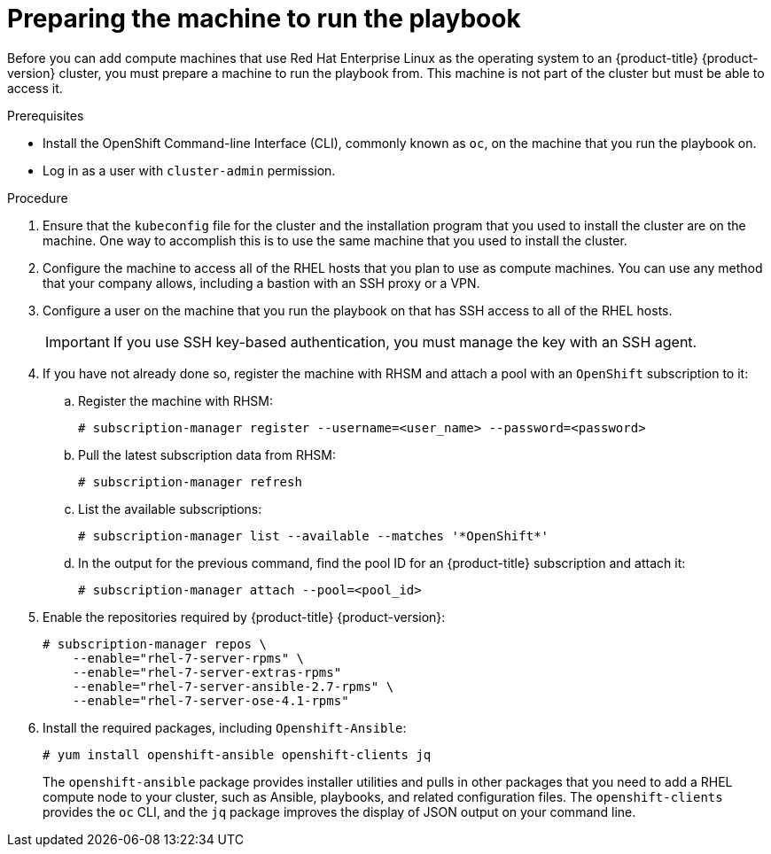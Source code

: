 // Module included in the following assemblies:
//
// * machine_management/adding-rhel-compute.adoc

[id="rhel-preparing-playbook-machine-{context}"]
= Preparing the machine to run the playbook

Before you can add compute machines that use Red Hat Enterprise Linux as the
operating system to an {product-title} {product-version} cluster, you must
prepare a machine to run the playbook from. This machine is not part of the
cluster but must be able to access it.

.Prerequisites

* Install the OpenShift Command-line Interface (CLI), commonly known as `oc`,
on the machine that you run the playbook on.
* Log in as a user with `cluster-admin` permission.

.Procedure

. Ensure that the `kubeconfig` file for the cluster and the installation program
that you used to install the cluster are on the machine. One way to accomplish
this is to use the same machine that you used to install the cluster.

. Configure the machine to access all of the RHEL hosts that you plan to use as
compute machines. You can use any method that your company allows, including a
bastion with an SSH proxy or a VPN.

. Configure a user on the machine that you run the playbook on that has SSH
access to all of the RHEL hosts.
+
[IMPORTANT]
====
If you use SSH key-based authentication, you must manage the key with an
SSH agent.
====

. If you have not already done so, register the machine with RHSM and attach
a pool with an `OpenShift` subscription to it:
.. Register the machine with RHSM:
+
----
# subscription-manager register --username=<user_name> --password=<password>
----

.. Pull the latest subscription data from RHSM:
+
----
# subscription-manager refresh
----

.. List the available subscriptions:
+
----
# subscription-manager list --available --matches '*OpenShift*'
----

.. In the output for the previous command, find the pool ID for an
{product-title} subscription and attach it:
+
----
# subscription-manager attach --pool=<pool_id>
----

. Enable the repositories required by {product-title} {product-version}:
+
----
# subscription-manager repos \
    --enable="rhel-7-server-rpms" \
    --enable="rhel-7-server-extras-rpms"
    --enable="rhel-7-server-ansible-2.7-rpms" \
    --enable="rhel-7-server-ose-4.1-rpms"
----

. Install the required packages, including `Openshift-Ansible`:
+
----
# yum install openshift-ansible openshift-clients jq
----
+
The `openshift-ansible` package provides installer utilities and pulls in other
packages that you need to add a RHEL compute node to your cluster, such as
Ansible, playbooks, and related configuration files. The `openshift-clients`
provides the `oc` CLI, and the `jq` package improves the display of JSON output
on your command line.